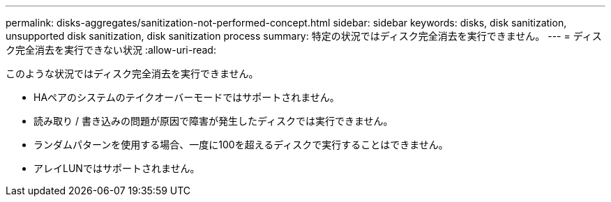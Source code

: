 ---
permalink: disks-aggregates/sanitization-not-performed-concept.html 
sidebar: sidebar 
keywords: disks, disk sanitization, unsupported disk sanitization, disk sanitization process 
summary: 特定の状況ではディスク完全消去を実行できません。 
---
= ディスク完全消去を実行できない状況
:allow-uri-read: 


[role="lead"]
このような状況ではディスク完全消去を実行できません。

* HAペアのシステムのテイクオーバーモードではサポートされません。
* 読み取り / 書き込みの問題が原因で障害が発生したディスクでは実行できません。
* ランダムパターンを使用する場合、一度に100を超えるディスクで実行することはできません。
* アレイLUNではサポートされません。

